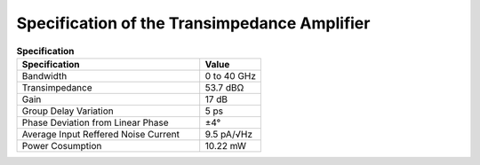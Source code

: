 Specification of the Transimpedance Amplifier
##############################################

.. list-table:: **Specification**
   :widths: 150 50
   :header-rows: 1

   * - Specification
     - Value
   * - Bandwidth
     - 0 to 40 GHz
   * - Transimpedance
     - 53.7 dBΩ
   * - Gain
     - 17 dB
   * - Group Delay Variation
     - 5 ps
   * - Phase Deviation from Linear Phase
     - ±4°
   * - Average Input Reffered Noise Current
     - 9.5 pA/√Hz
   * - Power Cosumption
     - 10.22 mW
